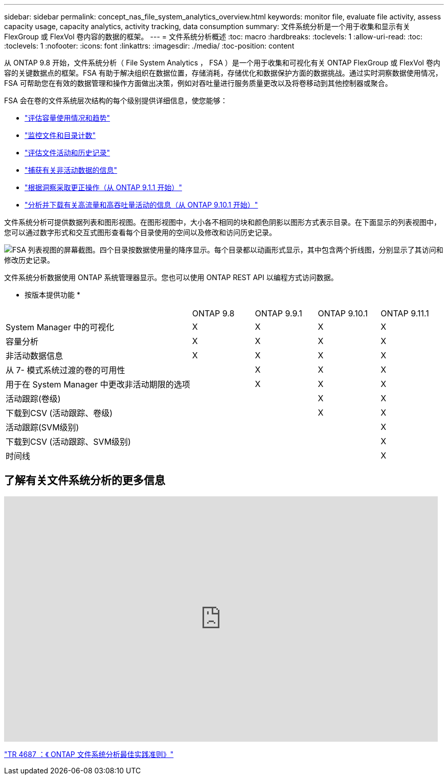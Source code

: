 ---
sidebar: sidebar 
permalink: concept_nas_file_system_analytics_overview.html 
keywords: monitor file, evaluate file activity, assess capacity usage, capacity analytics, activity tracking, data consumption 
summary: 文件系统分析是一个用于收集和显示有关 FlexGroup 或 FlexVol 卷内容的数据的框架。 
---
= 文件系统分析概述
:toc: macro
:hardbreaks:
:toclevels: 1
:allow-uri-read: 
:toc: 
:toclevels: 1
:nofooter: 
:icons: font
:linkattrs: 
:imagesdir: ./media/
:toc-position: content


[role="lead"]
从 ONTAP 9.8 开始，文件系统分析（ File System Analytics ， FSA ）是一个用于收集和可视化有关 ONTAP FlexGroup 或 FlexVol 卷内容的关键数据点的框架。FSA 有助于解决组织在数据位置，存储消耗，存储优化和数据保护方面的数据挑战。通过实时洞察数据使用情况， FSA 可帮助您在有效的数据管理和操作方面做出决策，例如对吞吐量进行服务质量更改以及将卷移动到其他控制器或聚合。

FSA 会在卷的文件系统层次结构的每个级别提供详细信息，使您能够：

* link:task_nas_file_system_analytics_view.html["评估容量使用情况和趋势"]
* link:task_nas_file_system_analytics_view.html["监控文件和目录计数"]
* link:./file-system-analytics/activity-tracking-task.html["评估文件活动和历史记录"]
* link:task_nas_file_system_analytics_view.html["捕获有关非活动数据的信息"]
* link:task_nas_file_system_analytics_take_corrective_action.html["根据洞察采取更正操作（从 ONTAP 9.1.1 开始）"]
* link:./file-system-analytics/activity-tracking-task.html["分析并下载有关高流量和高吞吐量活动的信息（从 ONTAP 9.10.1 开始）"]


文件系统分析可提供数据列表和图形视图。在图形视图中，大小各不相同的块和颜色阴影以图形方式表示目录。在下面显示的列表视图中，您可以通过数字形式和交互式图形查看每个目录使用的空间以及修改和访问历史记录。

image::fsa-listview.png[FSA 列表视图的屏幕截图。四个目录按数据使用量的降序显示。每个目录都以动画形式显示，其中包含两个折线图，分别显示了其访问和修改历史记录。]

文件系统分析数据使用 ONTAP 系统管理器显示。您也可以使用 ONTAP REST API 以编程方式访问数据。

* 按版本提供功能 *

[cols="3,1,1,1,1"]
|===


|  | ONTAP 9.8 | ONTAP 9.9.1 | ONTAP 9.10.1 | ONTAP 9.11.1 


| System Manager 中的可视化 | X | X | X | X 


| 容量分析 | X | X | X | X 


| 非活动数据信息 | X | X | X | X 


| 从 7- 模式系统过渡的卷的可用性 |  | X | X | X 


| 用于在 System Manager 中更改非活动期限的选项 |  | X | X | X 


| 活动跟踪(卷级) |  |  | X | X 


| 下载到CSV (活动跟踪、卷级) |  |  | X | X 


| 活动跟踪(SVM级别) |  |  |  | X 


| 下载到CSV (活动跟踪、SVM级别) |  |  |  | X 


| 时间线 |  |  |  | X 
|===


== 了解有关文件系统分析的更多信息

video::0oRHfZIYurk[youtube,width=848,height=480]
link:https://www.netapp.com/media/20707-tr-4867.pdf["TR 4687 ：《 ONTAP 文件系统分析最佳实践准则》"^]
